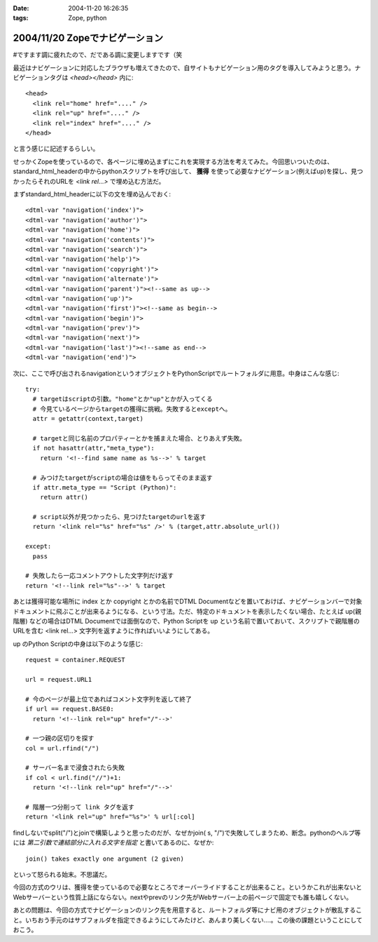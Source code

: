 :date: 2004-11-20 16:26:35
:tags: Zope, python

===============================
2004/11/20 Zopeでナビゲーション
===============================

#ですます調に疲れたので、だである調に変更しますです（笑

最近はナビゲーションに対応したブラウザも増えてきたので、自サイトもナビゲーション用のタグを導入してみようと思う。ナビゲーションタグは *<head></head>* 内に::

  <head>
    <link rel="home" href="...." /> 
    <link rel="up" href="...." /> 
    <link rel="index" href="...." /> 
  </head>

と言う感じに記述するらしい。

せっかくZopeを使っているので、各ページに埋め込まずにこれを実現する方法を考えてみた。今回思いついたのは、standard_html_headerの中からpythonスクリプトを呼び出して、 **獲得** を使って必要なナビゲーション(例えばup)を探し、見つかったらそれのURLを *<link rel...>* で埋め込む方法だ。

まずstandard_html_headerに以下の文を埋め込んでおく::

  <dtml-var "navigation('index')">
  <dtml-var "navigation('author')">
  <dtml-var "navigation('home')">
  <dtml-var "navigation('contents')">
  <dtml-var "navigation('search')">
  <dtml-var "navigation('help')">
  <dtml-var "navigation('copyright')">
  <dtml-var "navigation('alternate')">
  <dtml-var "navigation('parent')"><!--same as up-->
  <dtml-var "navigation('up')">
  <dtml-var "navigation('first')"><!--same as begin-->
  <dtml-var "navigation('begin')">
  <dtml-var "navigation('prev')">
  <dtml-var "navigation('next')">
  <dtml-var "navigation('last')"><!--same as end-->
  <dtml-var "navigation('end')">

次に、ここで呼び出されるnavigationというオブジェクトをPythonScriptでルートフォルダに用意。中身はこんな感じ::

  try:
    # targetはscriptの引数。"home"とか"up"とかが入ってくる
    # 今見ているページからtargetの獲得に挑戦。失敗するとexceptへ。
    attr = getattr(context,target)

    # targetと同じ名前のプロパティーとかを捕まえた場合、とりあえず失敗。
    if not hasattr(attr,"meta_type"):
      return '<!--find same name as %s-->' % target

    # みつけたtargetがscriptの場合は値をもらってそのまま返す
    if attr.meta_type == "Script (Python)":
      return attr()

    # script以外が見つかったら、見つけたtargetのurlを返す
    return '<link rel="%s" href="%s" />' % (target,attr.absolute_url())

  except:
    pass

  # 失敗したら一応コメントアウトした文字列だけ返す
  return '<!--link rel="%s"-->' % target

あとは獲得可能な場所に index とか copyright とかの名前でDTML Documentなどを置いておけば、ナビゲーションバーで対象ドキュメントに飛ぶことが出来るようになる、という寸法。ただ、特定のドキュメントを表示したくない場合、たとえば up(親階層) などの場合はDTML Documentでは面倒なので、Python Scriptを up という名前で置いておいて、スクリプトで親階層のURLを含む <link rel...> 文字列を返すように作ればいいようにしてある。

up のPython Scriptの中身は以下のような感じ::

  request = container.REQUEST

  url = request.URL1

  # 今のページが最上位であればコメント文字列を返して終了
  if url == request.BASE0:
    return '<!--link rel="up" href="/"-->'

  # 一つ親の区切りを探す
  col = url.rfind("/")

  # サーバー名まで浸食されたら失敗
  if col < url.find("//")+1:
    return '<!--link rel="up" href="/"-->'

  # 階層一つ分削って link タグを返す
  return '<link rel="up" href="%s">' % url[:col]

findしないでsplit("/")とjoinで構築しようと思ったのだが、なぜかjoin( s, "/")で失敗してしまうため、断念。pythonのヘルプ等には *第二引数で連結部分に入れる文字を指定* と書いてあるのに、なぜか::

  join() takes exactly one argument (2 given)

といって怒られる始末。不思議だ。

今回の方式のウリは、獲得を使っているので必要なところでオーバーライドすることが出来ること。というかこれが出来ないとWebサーバーという性質上話にならない。nextやprevのリンク先がWebサーバー上の前ページで固定でも誰も嬉しくない。

あとの問題は、今回の方式でナビゲーションのリンク先を用意すると、ルートフォルダ等にナビ用のオブジェクトが散乱すること。いちおう手元のはサブフォルダを指定できるようにしてみたけど、あんまり美しくない‥‥。この後の課題ということにしておこう。




.. :extend type: text/plain
.. :extend:

